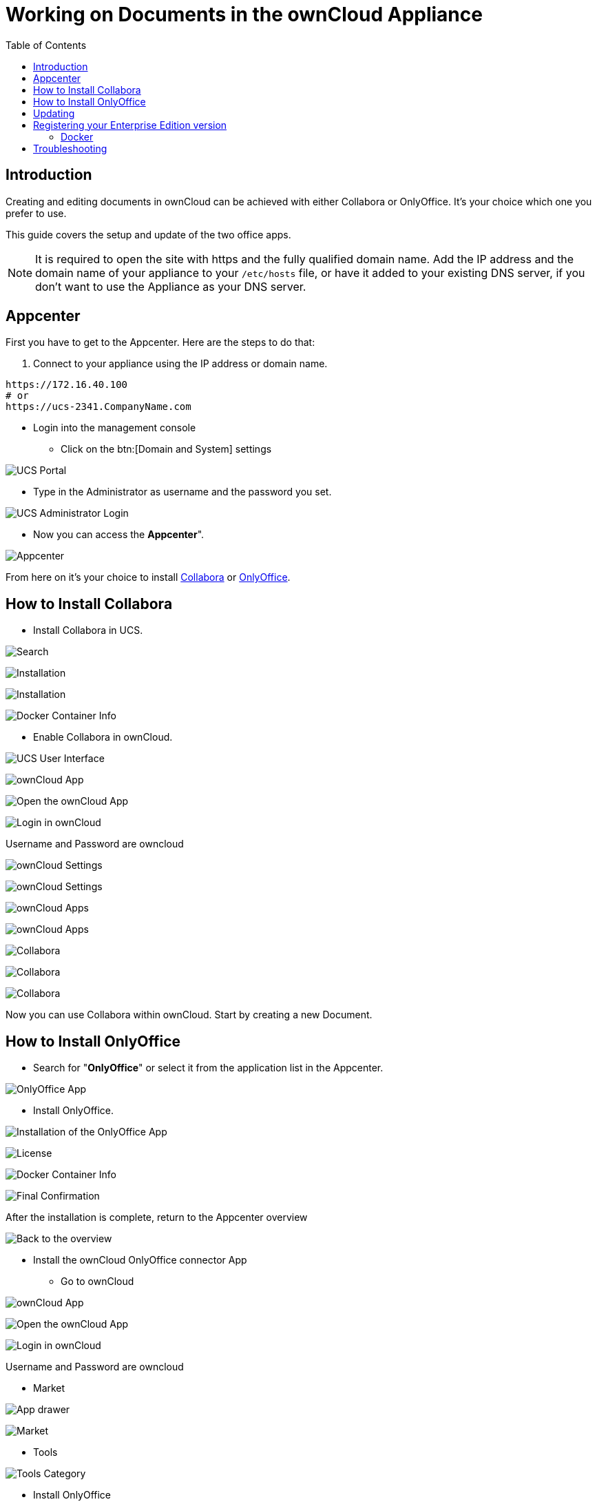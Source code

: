 = Working on Documents in the ownCloud Appliance
:toc: right
:page-aliases: appliance/office.adoc

== Introduction

Creating and editing documents in ownCloud can be achieved with either
Collabora or OnlyOffice. It’s your choice which one you prefer to use.

This guide covers the setup and update of the two office apps.

NOTE: It is required to open the site with https and the fully qualified domain name. Add the IP address and the domain name of your 
appliance to your `/etc/hosts` file, or have it added to your existing DNS server, if you don't want to 
use the Appliance as your DNS server.

== Appcenter

First you have to get to the Appcenter. Here are the steps to do that:

. Connect to your appliance using the IP address or domain name.

[source,console]
----
https://172.16.40.100
# or
https://ucs-2341.CompanyName.com
----

* Login into the management console

** Click on the btn:[Domain and System] settings

image:appliance/ucs/onlyoffice/001-ucs-portal.png[UCS Portal]

** Type in the Administrator as username and the password you set.

image:appliance/ucs/onlyoffice/002-ucs-login.png[UCS Administrator Login]

* Now you can access the *Appcenter*".

image:appliance/ucs/onlyoffice/003-ucs-favorites.png[Appcenter]

From here on it’s your choice to install xref:how-to-install-collabora[Collabora] or
xref:how-to-install-onlyoffice[OnlyOffice].

== How to Install Collabora

* Install Collabora in UCS.

image:appliance/ucs/collabora/001-ucs-app-collabora-search.png[Search]

image:appliance/ucs/collabora/002-ucs-app-collabora-install.png[Installation]

image:appliance/ucs/collabora/004-ucs-app-collabora-install-admin.png[Installation]

image:appliance/ucs/onlyoffice/008-ucs-install-docker.png[Docker Container Info]

* Enable Collabora in ownCloud.

image:appliance/ucs/collabora/005-ucs-app-collabora-install-back.png[UCS User Interface]

image:appliance/ucs/onlyoffice/011-ucs-onlyoffice-install-owncloud.png[ownCloud App]

image:appliance/ucs/onlyoffice/012-ucs-owncloud-open.png[Open the ownCloud App]

image:appliance/ucs/onlyoffice/013-ucs-owncloud-login.png[Login in ownCloud]

Username and Password are owncloud

image:appliance/ucs/collabora/006-oc-settings.png[ownCloud Settings]

image:appliance/ucs/collabora/007-oc-settings-apps.png[ownCloud Settings]

image:appliance/ucs/collabora/008-oc-settings-show-dis-apps.png[ownCloud Apps]

image:appliance/ucs/collabora/009-oc-enable-collabora.png[ownCloud Apps]

image:appliance/ucs/collabora/010-oc-goto-collabora.png[Collabora]

image:appliance/ucs/collabora/011-oc-collabora-open-example.png[Collabora]

image:appliance/ucs/collabora/012-oc-collabora-example.png[Collabora]

Now you can use Collabora within ownCloud. Start by creating a new Document.

== How to Install OnlyOffice

* Search for "**OnlyOffice**" or select it from the application list in the Appcenter.

image:appliance/ucs/onlyoffice/004-ucs-onlyoffice.png[OnlyOffice App]

* Install OnlyOffice.

image:appliance/ucs/onlyoffice/006-ucs-onlyoffice-install.png[Installation of the OnlyOffice App]

image:appliance/ucs/onlyoffice/007-ucs-onlyoffice-license.png[License]

image:appliance/ucs/onlyoffice/008-ucs-install-docker.png[Docker Container Info]

image:appliance/ucs/onlyoffice/009-ucs-onlyoffice-install-confirm.png[Final Confirmation]

After the installation is complete, return to the Appcenter overview

image:appliance/ucs/onlyoffice/010-ucs-onlyoffice-install-2oc.png[Back to the overview]

* Install the ownCloud OnlyOffice connector App

** Go to ownCloud

image:appliance/ucs/onlyoffice/011-ucs-onlyoffice-install-owncloud.png[ownCloud App]

image:appliance/ucs/onlyoffice/012-ucs-owncloud-open.png[Open the ownCloud App]

image:appliance/ucs/onlyoffice/013-ucs-owncloud-login.png[Login in ownCloud]

Username and Password are owncloud

** Market

image:appliance/ucs/onlyoffice/014-ucs-owncloud-files.png[App drawer]

image:appliance/ucs/onlyoffice/015-ucs-owncloud-market.png[ Market]

** Tools

image:appliance/ucs/onlyoffice/016-ucs-onlyoffice-install-owncloud-market-tools.png[Tools Category]

** Install OnlyOffice

image:appliance/ucs/onlyoffice/017-ucs-onlyoffice-install-owncloud-market-tools-oo.png[Select OnlyOffice App]

image:appliance/ucs/onlyoffice/018-ucs-onlyoffice-install-owncloud-market-tools-oo-install.png[Install the OnlyOffice App]

** Go to the OnlyOffice settings inside ownCloud.

image:appliance/ucs/onlyoffice/019-ucs-owncloud-settings.png[Settings drawer]

image:appliance/ucs/onlyoffice/020-ucs-owncloud-settings-open.png[Settings]

image:appliance/ucs/onlyoffice/021-ucs-owncloud-settings-general.png[General section]

** Enter the OnlyOffice server address in the following format and *save* it:
+
[source,console]
----
https://<your-domain-name>/onlyoffice-documentserver/
----

image:appliance/ucs/onlyoffice/022-ucs-onlyoffice-configure.png[OnlyOffice configuration]

* Now you can create a new document by clicking on the btn:[Plus] button.

image:appliance/ucs/onlyoffice/025-ucs-owncloud-create-new-document-oo.png[Create new Document]

image:appliance/ucs/onlyoffice/026-ucs-onlyoffice-finished.png[The setup is finished]

PDF documents can also be viewed in OnlyOffice

image:appliance/ucs/onlyoffice/027-ucs-onlyoffice-pdf.png[PDF]

== Updating

When a new App release is available you should update the Office App.
Here are the required steps:

* Select *Software update*
* Check if an Update is available
* Select on the App name
* Upgrade the App

== Registering your Enterprise Edition version

If you bought the Enterprise Edition and received the **license.lic** file, you need to import it to unlock the enterprise features.

When you are a Debian based Linux distributive user, the license.lic file must be placed in the following folder:

----
/var/www/onlyoffice/Data/license.lic
----

Now you will have access to the enterprise features of onlyoffice.

Additional information can be found https://helpcenter.onlyoffice.com/installation/docs-enterprise-install-ubuntu.aspx[in the onlyoffice documentation]

=== Docker

When you are using the docker container, the license.lic file can be placed to any folder (e.g. /app/onlyoffice/DocumentServer/data/license.lic), but you will need to mount this folder when the container starts:

----
docker run -itd -p 80:80 --restart=always \
-v /app/onlyoffice/DocumentServer/data:/var/www/onlyoffice/Data \
onlyoffice/documentserver-ie
----

== Troubleshooting

If you are not able to open documents: 
Check the defined Collabora Online Server in your ownCloud settings by navigating to (Settings > Admin > Additional > Collabora-Online) and make sure that the server address is configured correctly. It should be configured with the domain name of your appliance. If you find localhost:port being configured, remove it and replace it with the domain name of your appliance without any port.
